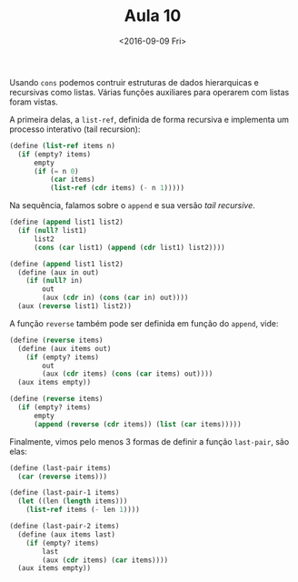 #+Title: Aula 10
#+Date: <2016-09-09 Fri>

Usando =cons= podemos contruir estruturas de dados hierarquicas e
recursivas como listas. Várias funções auxiliares para operarem com
listas foram vistas.

A primeira delas, a =list-ref=, definida de forma recursiva e
implementa um processo interativo (tail recursion):

#+BEGIN_SRC scheme
(define (list-ref items n)
  (if (empty? items)
      empty
      (if (= n 0)
          (car items)
          (list-ref (cdr items) (- n 1)))))
#+END_SRC

Na sequência, falamos sobre o =append= e sua versão /tail recursive/.

#+BEGIN_SRC scheme
(define (append list1 list2)
  (if (null? list1)
      list2
      (cons (car list1) (append (cdr list1) list2))))

(define (append list1 list2)
  (define (aux in out)
    (if (null? in)
        out
        (aux (cdr in) (cons (car in) out))))
  (aux (reverse list1) list2))
#+END_SRC

A função =reverse= também pode ser definida em função do =append=,
vide:

#+BEGIN_SRC scheme
(define (reverse items)
  (define (aux items out)
    (if (empty? items)
        out
        (aux (cdr items) (cons (car items) out))))
  (aux items empty))

(define (reverse items)
  (if (empty? items)
      empty
      (append (reverse (cdr items)) (list (car items)))))
#+END_SRC

Finalmente, vimos pelo menos 3 formas de definir a função =last-pair=,
são elas:

#+BEGIN_SRC scheme
(define (last-pair items)
  (car (reverse items)))

(define (last-pair-1 items)
  (let ((len (length items)))
    (list-ref items (- len 1))))

(define (last-pair-2 items)
  (define (aux items last)
    (if (empty? items)
        last
        (aux (cdr items) (car items))))
  (aux items empty))
#+END_SRC

